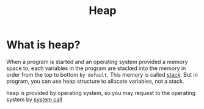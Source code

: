 #+title: Heap

* What is heap?
When a program is started and an operating system provided a memory space to,
each variables in the program are stacked into the memory in order from the top to bottom =by default=.
This memory is called [[file:./stack.org][stack]].
But in program, you can use heap structure to allocate variables, not a stack.

heap is provided by operating system, so you may request to the operating system by [[file:./os.org][system call]]
